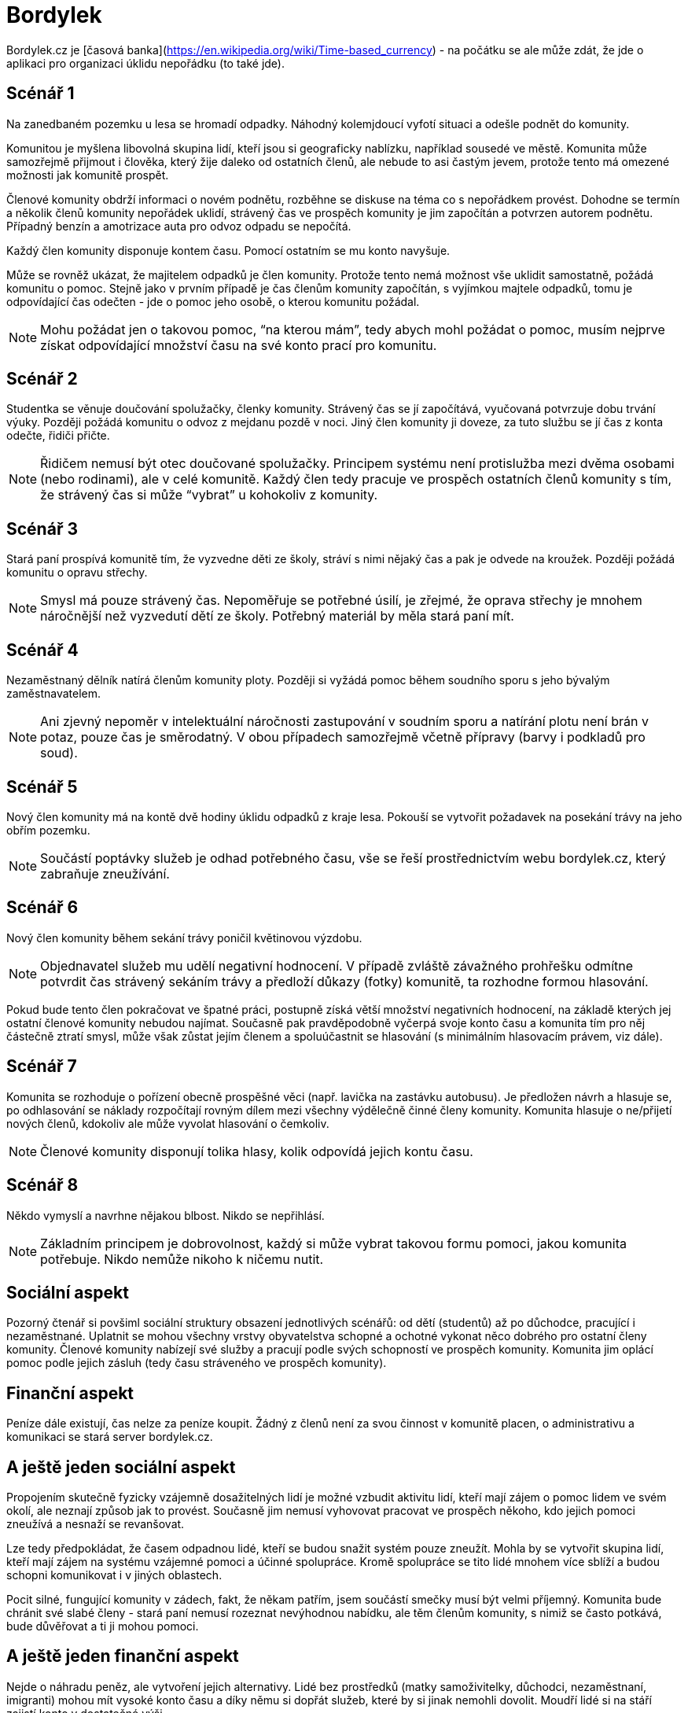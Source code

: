 = Bordylek
:icons: asciidoctor

Bordylek.cz je [časová banka](https://en.wikipedia.org/wiki/Time-based_currency) - na počátku se ale může zdát, že jde o aplikaci pro organizaci úklidu nepořádku (to také jde).

== Scénář 1
Na zanedbaném pozemku u lesa se hromadí odpadky. Náhodný kolemjdoucí vyfotí situaci a odešle podnět do komunity. 

Komunitou je myšlena libovolná skupina lidí, kteří jsou si geograficky nablízku, například sousedé ve městě. Komunita může samozřejmě přijmout i člověka, který žije daleko od ostatních členů, ale nebude to asi častým jevem, protože tento má omezené možnosti jak komunitě prospět. 

Členové komunity obdrží informaci o novém podnětu, rozběhne se diskuse na téma co s nepořádkem provést. Dohodne se termín a několik členů komunity nepořádek uklidí, strávený čas ve prospěch komunity je jim započítán a potvrzen autorem podnětu. Případný benzín a amotrizace auta pro odvoz odpadu se nepočítá.

Každý člen komunity disponuje kontem času. Pomocí ostatním se mu konto navyšuje. 

Může se rovněž ukázat, že majitelem odpadků je člen komunity. Protože tento nemá možnost vše uklidit samostatně, požádá komunitu o pomoc. Stejně jako v prvním případě je čas členům komunity započítán, s vyjímkou majtele odpadků, tomu je odpovídající čas odečten - jde o pomoc jeho osobě, o kterou komunitu požádal. 

NOTE: Mohu požádat jen o takovou pomoc, “na kterou mám”, tedy abych mohl požádat o pomoc, musím nejprve získat odpovídající množství času na své konto prací pro komunitu. 

== Scénář 2
Studentka se věnuje doučování spolužačky, členky komunity. Strávený čas se jí započítává, vyučovaná potvrzuje dobu trvání výuky. Později požádá komunitu o odvoz z mejdanu pozdě v noci. Jiný člen komunity ji doveze, za tuto službu se jí čas z konta odečte, řidiči přičte.

NOTE: Řidičem nemusí být otec doučované spolužačky. Principem systému není protislužba mezi dvěma osobami (nebo rodinami), ale v celé komunitě. Každý člen tedy pracuje ve prospěch ostatních členů komunity s tím, že strávený čas si může “vybrat” u kohokoliv z komunity.

== Scénář 3
Stará paní prospívá komunitě tím, že vyzvedne děti ze školy, stráví s nimi nějaký čas a pak je odvede na kroužek. Později požádá komunitu o opravu střechy.

NOTE: Smysl má pouze strávený čas. Nepoměřuje se potřebné úsilí, je zřejmé, že oprava střechy je mnohem náročnější než vyzvedutí dětí ze školy. Potřebný materiál by měla stará paní mít. 

== Scénář 4
Nezaměstnaný dělník natírá členům komunity ploty. Později si vyžádá pomoc během soudního sporu s jeho bývalým zaměstnavatelem.

NOTE: Ani zjevný nepoměr v intelektuální náročnosti zastupování v soudním sporu a natírání plotu není brán v potaz, pouze čas je směrodatný. V obou případech samozřejmě včetně přípravy (barvy i podkladů pro soud).

== Scénář 5
Nový člen komunity má na kontě dvě hodiny úklidu odpadků z kraje lesa. Pokouší se vytvořit požadavek na posekání trávy na jeho obřím pozemku.

NOTE: Součástí poptávky služeb je odhad potřebného času, vše se řeší prostřednictvím webu bordylek.cz, který zabraňuje zneužívání.

== Scénář 6
Nový člen komunity během sekání trávy poničil květinovou výzdobu. 

NOTE: Objednavatel služeb mu udělí negativní hodnocení. V případě zvláště závažného prohřešku odmítne potvrdit čas strávený sekáním trávy a předloží důkazy (fotky) komunitě, ta rozhodne formou hlasování.

Pokud bude tento člen pokračovat ve špatné práci, postupně získá větší množství negativních hodnocení, na základě kterých jej ostatní členové komunity nebudou najímat. Současně pak pravděpodobně vyčerpá svoje konto času a komunita tím pro něj částečně ztratí smysl, může však zůstat jejím členem a spoluúčastnit se hlasování (s minimálním hlasovacím právem, viz dále).

== Scénář 7
Komunita se rozhoduje o pořízení obecně prospěšné věci (např. lavička na zastávku autobusu). Je předložen návrh a hlasuje se, po odhlasování se náklady rozpočítají rovným dílem mezi všechny výdělečně činné členy komunity. Komunita hlasuje o ne/přijetí nových členů, kdokoliv ale může vyvolat hlasování o čemkoliv. 

NOTE: Členové komunity disponují tolika hlasy, kolik odpovídá jejich kontu času.

== Scénář 8
Někdo vymyslí a navrhne nějakou blbost. Nikdo se nepřihlásí. 

NOTE: Základním principem je dobrovolnost, každý si může vybrat takovou formu pomoci, jakou komunita potřebuje. Nikdo nemůže nikoho k ničemu nutit.

== Sociální aspekt
Pozorný čtenář si povšiml sociální struktury obsazení jednotlivých scénářů: od dětí (studentů) až po důchodce, pracující i nezaměstnané. Uplatnit se mohou všechny vrstvy obyvatelstva schopné a ochotné vykonat něco dobrého pro ostatní členy komunity.  Členové komunity nabízejí své služby a pracují podle svých schopností ve prospěch komunity. Komunita jim oplácí pomoc podle jejich zásluh (tedy času stráveného ve prospěch komunity). 

== Finanční aspekt
Peníze dále existují, čas nelze za peníze koupit. Žádný z členů není za svou činnost v komunitě placen, o administrativu a komunikaci se stará server bordylek.cz.

== A ještě jeden sociální aspekt
Propojením skutečně fyzicky vzájemně dosažitelných lidí je možné vzbudit aktivitu lidí, kteří mají zájem o pomoc lidem ve svém okolí, ale neznají způsob jak to provést. Současně jim nemusí vyhovovat pracovat ve prospěch někoho, kdo jejich pomoci zneužívá a nesnaží se revanšovat.

Lze tedy předpokládat, že časem odpadnou lidé, kteří se budou snažit systém pouze zneužít. Mohla by se vytvořit skupina lidí, kteří mají zájem na systému vzájemné pomoci a účinné spolupráce. Kromě spolupráce se tito lidé mnohem více sblíží a budou schopni komunikovat i v jiných oblastech.

Pocit silné, fungující komunity v zádech, fakt, že někam patřím, jsem součástí smečky musí být velmi příjemný. Komunita bude chránit své slabé členy - stará paní nemusí rozeznat nevýhodnou nabídku, ale těm členům komunity, s nimiž se často potkává, bude důvěřovat a ti ji mohou pomoci. 

== A ještě jeden finanční aspekt
Nejde o náhradu peněz, ale vytvoření jejich alternativy. Lidé bez prostředků (matky samoživitelky, důchodci, nezaměstnaní, imigranti) mohou mít vysoké konto času a díky němu si dopřát služeb, které by si jinak nemohli dovolit. Moudří lidé si na stáří zajistí konto v dostatečné výši.

NOTE: Čas věnovaný komunitě nepodléhá zdanění. Čas nelze ukrást ani vytunelovat. 

== Komunikace
Server bordylek.cz by měl posílat informační email 1x denně se souhrnem událostí, zejména typu
* žádosti o členství,
* nové akce,
* realizované akce,
* upozornění na podezřelou aktivitu (viz dále).

== Rizika
Zneužití především, chování jednotlivývh členů komunity by mělo být průběžně vyhodnocováno. Například spolupráce dvou či více členů, kteří si vzájemně “přihrávají” čas (tedy organizují akce, kterých se neúčastní nikdo jiný) by měl být odhalitelná. Všechna podezření budou komunikována ostatním členům komunity v denním mailu.

Velikost komunity - příliš malá komunita si nevystačí, v příliš velké lze snadno ztratit přehled. Optimální velikost se jeví v rozmezí 1000-3000 členů, na úrovni menšího města, několika sousedících vesnic nebo městské čtvrti.



